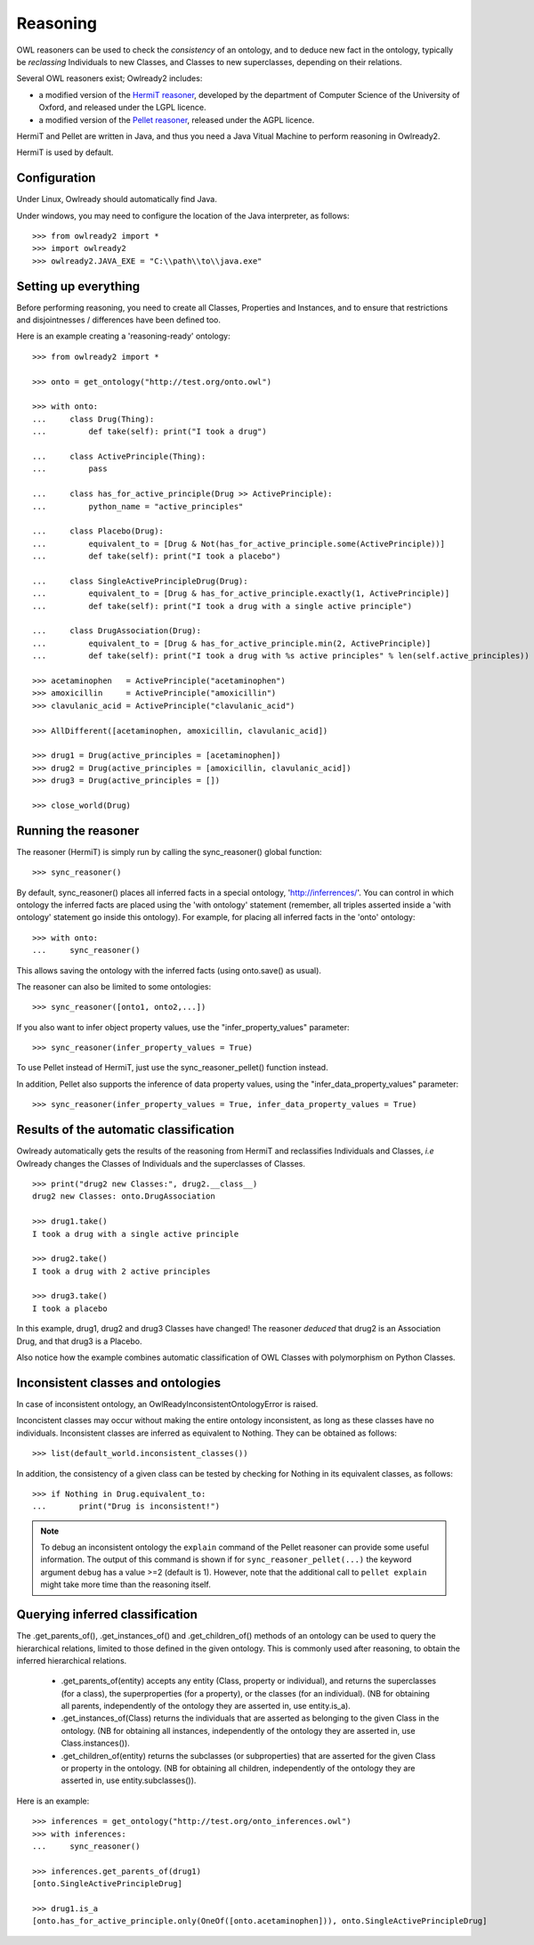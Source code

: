 Reasoning
=========

OWL reasoners can be used to check the *consistency* of an ontology, and to deduce new fact in the ontology,
typically be *reclassing* Individuals to new Classes, and Classes to new superclasses,
depending on their relations.

Several OWL reasoners exist; Owlready2 includes:

* a modified version of the `HermiT reasoner <http://hermit-reasoner.com/>`_,
  developed by the department of Computer Science of the University of Oxford, and released under the LGPL licence.

* a modified version of the `Pellet reasoner <https://github.com/stardog-union/pellet>`_,
  released under the AGPL licence.
  
HermiT and Pellet are written in Java, and thus you need a Java Vitual Machine to perform reasoning in Owlready2.

HermiT is used by default.


Configuration
-------------

Under Linux, Owlready should automatically find Java.

Under windows, you may need to configure the location of the Java interpreter, as follows:

::

   >>> from owlready2 import *
   >>> import owlready2
   >>> owlready2.JAVA_EXE = "C:\\path\\to\\java.exe"


Setting up everything
---------------------

Before performing reasoning, you need to create all Classes, Properties and Instances, and
to ensure that restrictions and disjointnesses / differences have been defined too.

Here is an example creating a 'reasoning-ready' ontology:

::

   >>> from owlready2 import *
   
   >>> onto = get_ontology("http://test.org/onto.owl")
   
   >>> with onto:
   ...     class Drug(Thing):
   ...         def take(self): print("I took a drug")
   
   ...     class ActivePrinciple(Thing):
   ...         pass
   
   ...     class has_for_active_principle(Drug >> ActivePrinciple):
   ...         python_name = "active_principles"

   ...     class Placebo(Drug):
   ...         equivalent_to = [Drug & Not(has_for_active_principle.some(ActivePrinciple))]
   ...         def take(self): print("I took a placebo")

   ...     class SingleActivePrincipleDrug(Drug):
   ...         equivalent_to = [Drug & has_for_active_principle.exactly(1, ActivePrinciple)]
   ...         def take(self): print("I took a drug with a single active principle")
   
   ...     class DrugAssociation(Drug):
   ...         equivalent_to = [Drug & has_for_active_principle.min(2, ActivePrinciple)]
   ...         def take(self): print("I took a drug with %s active principles" % len(self.active_principles))
   
   >>> acetaminophen   = ActivePrinciple("acetaminophen")
   >>> amoxicillin     = ActivePrinciple("amoxicillin")
   >>> clavulanic_acid = ActivePrinciple("clavulanic_acid")
   
   >>> AllDifferent([acetaminophen, amoxicillin, clavulanic_acid])

   >>> drug1 = Drug(active_principles = [acetaminophen])
   >>> drug2 = Drug(active_principles = [amoxicillin, clavulanic_acid])
   >>> drug3 = Drug(active_principles = [])
   
   >>> close_world(Drug)


Running the reasoner
--------------------

The reasoner (HermiT) is simply run by calling the sync_reasoner() global function:

::

   >>> sync_reasoner()

By default, sync_reasoner() places all inferred facts in a special ontology, 'http://inferrences/'.
You can control in which ontology the inferred facts are placed using the 'with ontology' statement
(remember, all triples asserted inside a 'with ontology' statement go inside this ontology).
For example, for placing all inferred facts in the 'onto' ontology:

::

   >>> with onto:
   ...     sync_reasoner()


This allows saving the ontology with the inferred facts (using onto.save() as usual).

The reasoner can also be limited to some ontologies:

::

   >>> sync_reasoner([onto1, onto2,...])

If you also want to infer object property values, use the "infer_property_values" parameter:

::

   >>> sync_reasoner(infer_property_values = True)

To use Pellet instead of HermiT, just use the sync_reasoner_pellet() function instead.

In addition, Pellet also supports the inference of data property values, using the "infer_data_property_values" parameter:

::

   >>> sync_reasoner(infer_property_values = True, infer_data_property_values = True)



Results of the automatic classification
---------------------------------------

Owlready automatically gets the results of the reasoning from HermiT and reclassifies Individuals and Classes,
*i.e* Owlready changes the Classes of Individuals and the superclasses of Classes.

::

   >>> print("drug2 new Classes:", drug2.__class__)
   drug2 new Classes: onto.DrugAssociation
   
   >>> drug1.take()
   I took a drug with a single active principle

   >>> drug2.take()
   I took a drug with 2 active principles

   >>> drug3.take()
   I took a placebo

In this example, drug1, drug2 and drug3 Classes have changed!
The reasoner *deduced* that drug2 is an Association Drug, and that drug3 is a Placebo.

Also notice how the example combines automatic classification of OWL Classes with polymorphism on Python Classes.


Inconsistent classes and ontologies
-----------------------------------

In case of inconsistent ontology, an OwlReadyInconsistentOntologyError is raised.

Inconcistent classes may occur without making the entire ontology inconsistent, as long as these classes have
no individuals. Inconsistent classes are inferred as equivalent to Nothing. They can
be obtained as follows:

::

   >>> list(default_world.inconsistent_classes())

In addition, the consistency of a given class can be tested by checking for Nothing in its equivalent classes,
as follows:

::

   >>> if Nothing in Drug.equivalent_to:
   ...       print("Drug is inconsistent!")

.. note::

   To debug an inconsistent ontology the ``explain`` command of the Pellet reasoner can provide some useful information.
   The output of this command is shown if for ``sync_reasoner_pellet(...)`` the keyword argument ``debug`` has a value >=2 (default is 1).
   However, note that the additional call to ``pellet explain`` might take more time than the reasoning itself.


Querying inferred classification
--------------------------------

The .get_parents_of(), .get_instances_of() and .get_children_of() methods of an ontology can be used to query the
hierarchical relations, limited to those defined in the given ontology. This is commonly used after reasoning,
to obtain the inferred hierarchical relations.

 * .get_parents_of(entity) accepts any entity (Class, property or individual), and returns
   the superclasses (for a class), the superproperties (for a property), or the classes (for an individual).
   (NB for obtaining all parents, independently of the ontology they are asserted in, use entity.is_a).
 * .get_instances_of(Class) returns the individuals that are asserted as belonging to the given Class in the ontology.
   (NB for obtaining all instances, independently of the ontology they are asserted in, use Class.instances()).
 * .get_children_of(entity) returns the subclasses (or subproperties) that are asserted for the given Class
   or property in the ontology.
   (NB for obtaining all children, independently of the ontology they are asserted in, use entity.subclasses()).

Here is an example:

::

   >>> inferences = get_ontology("http://test.org/onto_inferences.owl")
   >>> with inferences:
   ...     sync_reasoner()
   
   >>> inferences.get_parents_of(drug1)
   [onto.SingleActivePrincipleDrug]
   
   >>> drug1.is_a
   [onto.has_for_active_principle.only(OneOf([onto.acetaminophen])), onto.SingleActivePrincipleDrug]
   

